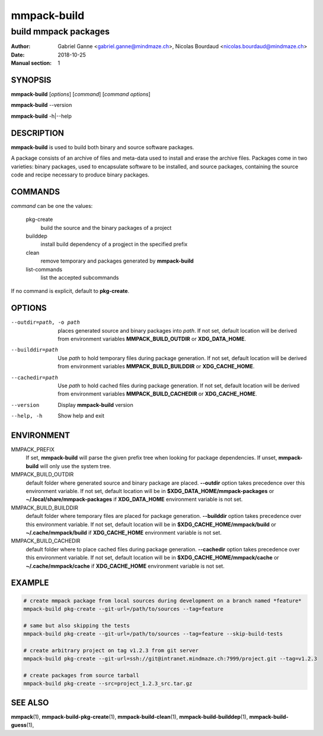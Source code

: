 ============
mmpack-build
============

---------------------
build mmpack packages
---------------------

:Author: Gabriel Ganne <gabriel.ganne@mindmaze.ch>,
         Nicolas Bourdaud <nicolas.bourdaud@mindmaze.ch>
:Date: 2018-10-25
:Manual section: 1

SYNOPSIS
========

**mmpack-build** [*options*] [*command*] [*command options*]

**mmpack-build** --version

**mmpack-build** -h|--help

DESCRIPTION
===========
**mmpack-build** is used to build both binary and source software packages.

A package consists of an archive of files and meta-data used to install and erase
the archive files. Packages come in two varieties: binary packages, used to
encapsulate software to be installed, and source packages, containing the source
code and recipe necessary to produce binary packages.

COMMANDS
========
*command* can be one the values:

  pkg-create
    build the source and the binary packages of a project

  builddep
    install build dependency of a progject in the specified prefix

  clean
    remove temporary and packages generated by **mmpack-build**

  list-commands
    list the accepted subcommands

If no command is explicit, default to **pkg-create**.

OPTIONS
=======

--outdir=path, -o path
  places generated source and binary packages into *path*. If not set, default
  location will be derived from environment variables **MMPACK_BUILD_OUTDIR**
  or **XDG_DATA_HOME**.

--builddir=path
  Use *path* to hold temporary files during package generation. If not set,
  default location will be derived from environment variables
  **MMPACK_BUILD_BUILDDIR** or **XDG_CACHE_HOME**.

--cachedir=path
  Use *path* to hold cached files during package generation. If not set, default
  location will be derived from environment variables **MMPACK_BUILD_CACHEDIR**
  or **XDG_CACHE_HOME**.

--version
  Display **mmpack-build** version

--help, -h
  Show help and exit

ENVIRONMENT
===========

MMPACK_PREFIX
  If set, **mmpack-build** will parse the given prefix tree when looking for
  package dependencies. If unset, **mmpack-build** will only use the system
  tree.

MMPACK_BUILD_OUTDIR
  default folder where generated source and binary package are placed.
  **--outdir** option takes precedence over this environment variable. If not
  set, default location will be in **$XDG_DATA_HOME/mmpack-packages** or
  **~/.local/share/mmpack-packages** if **XDG_DATA_HOME** environment variable
  is not set.

MMPACK_BUILD_BUILDDIR
  default folder where temporary files are placed for package generation.
  **--builddir** option takes precedence over this environment variable. If not
  set, default location will be in **$XDG_CACHE_HOME/mmpack/build** or
  **~/.cache/mmpack/build** if **XDG_CACHE_HOME** environment variable is not
  set.

MMPACK_BUILD_CACHEDIR
  default folder where to place cached files during package generation.
  **--cachedir** option takes precedence over this environment variable. If not
  set, default location will be in **$XDG_CACHE_HOME/mmpack/cache** or
  **~/.cache/mmpack/cache** if **XDG_CACHE_HOME** environment variable is not
  set.


EXAMPLE
=======
.. code-block:: sh

  # create mmpack package from local sources during development on a branch named *feature*
  mmpack-build pkg-create --git-url=/path/to/sources --tag=feature
 
  # same but also skipping the tests
  mmpack-build pkg-create --git-url=/path/to/sources --tag=feature --skip-build-tests
 
  # create arbitrary project on tag v1.2.3 from git server
  mmpack-build pkg-create --git-url=ssh://git@intranet.mindmaze.ch:7999/project.git --tag=v1.2.3
 
  # create packages from source tarball
  mmpack-build pkg-create --src=project_1.2.3_src.tar.gz

SEE ALSO
========
**mmpack**\(1),
**mmpack-build-pkg-create**\(1),
**mmpack-build-clean**\(1),
**mmpack-build-builddep**\(1),
**mmpack-build-guess**\(1),
